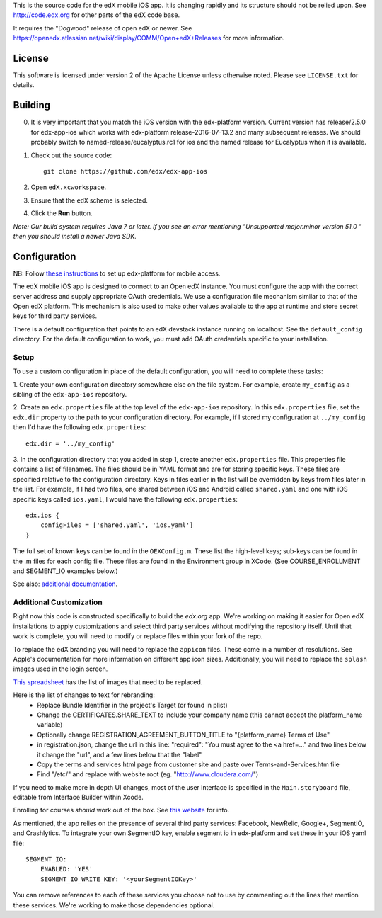 This is the source code for the edX mobile iOS app. It is changing rapidly and
its structure should not be relied upon. See http://code.edx.org for other
parts of the edX code base.

It requires the "Dogwood" release of open edX or newer. See
https://openedx.atlassian.net/wiki/display/COMM/Open+edX+Releases for more
information.

License
=======
This software is licensed under version 2 of the Apache License unless
otherwise noted. Please see ``LICENSE.txt`` for details.

Building
========
0. It is very important that you match the iOS version with the edx-platform version. Current version has release/2.5.0 for edx-app-ios which works with edx-platform release-2016-07-13.2 and many subsequent releases.  We should probably switch to named-release/eucalyptus.rc1 for ios and the named release for Eucalyptus when it is available.

1. Check out the source code: ::
    
    git clone https://github.com/edx/edx-app-ios

2. Open ``edX.xcworkspace``.

3. Ensure that the ``edX`` scheme is selected.

4. Click the **Run** button.

*Note: Our build system requires Java 7 or later.  If you see an error
mentioning "Unsupported major.minor version 51.0 " then you should install a
newer Java SDK.*

Configuration
=============
NB: Follow `these instructions <http://edx.readthedocs.io/projects/edx-installing-configuring-and-running/en/latest/mobile.html>`_ to set up edx-platform for mobile access.

The edX mobile iOS app is designed to connect to an Open edX instance. You must
configure the app with the correct server address and supply appropriate OAuth
credentials. We use a configuration file mechanism similar to that of the Open
edX platform.  This mechanism is also used to make other values available to
the app at runtime and store secret keys for third party services.

There is a default configuration that points to an edX devstack instance
running on localhost. See the ``default_config`` directory. For the default
configuration to work, you must add OAuth credentials specific to your
installation.

Setup
-----
To use a custom configuration in place of the default configuration, you will need to complete these tasks:

1. Create your own configuration directory somewhere else on the file system.
For example, create ``my_config`` as a sibling of the ``edx-app-ios`` repository.

2. Create an ``edx.properties`` file at the top level of the ``edx-app-ios``
repository. In this ``edx.properties`` file, set the ``edx.dir`` property to the
path to your configuration directory. For example, if I stored my configuration
at ``../my_config`` then I'd have the following ``edx.properties``:

::

    edx.dir = '../my_config'

3.  In the configuration directory that you added in step 1, create another
``edx.properties`` file.  This properties file contains a list of filenames.
The files should be in YAML format and are for storing specific keys. These
files are specified relative to the configuration directory. Keys in files
earlier in the list will be overridden by keys from files later in the list.
For example, if I had two files, one shared between iOS and Android called
``shared.yaml`` and one with iOS specific keys called ``ios.yaml``, I would
have the following ``edx.properties``:

::

    edx.ios {
        configFiles = ['shared.yaml', 'ios.yaml']
    }


The full set of known keys can be found in the ``OEXConfig.m``.  These list the high-level keys; sub-keys can be found in the .m files for each config file. These files are found in the Environment group in XCode. (See COURSE_ENROLLMENT and SEGMENT_IO examples below.) 


See also:
`additional documentation <https://openedx.atlassian.net/wiki/display/MA/App+Configuration+Flags>`_.


Additional Customization
------------------------
Right now this code is constructed specifically to build the *edx.org* app.
We're working on making it easier for Open edX installations to apply
customizations and select third party services without modifying the repository
itself. Until that work is complete, you will need to modify or replace files
within your fork of the repo.

To replace the edX branding you will need to replace the ``appicon`` files.
These come in a number of resolutions. See Apple's documentation for more
information on different app icon sizes. Additionally, you will need to replace
the ``splash`` images used in the login screen.

`This spreadsheet <https://docs.google.com/spreadsheets/d/1-q2QLbeXR6kH9qp03t_-4iBuZXtHrtBfs7Qnf-3y1O0/edit#gid=0>`_ has the list of images that need to be replaced.
    
Here is the list of changes to text for rebranding:
 - Replace Bundle Identifier in the project's Target (or found in plist) 
 - Change the CERTIFICATES.SHARE_TEXT to include your company name (this cannot accept the platform_name variable)
 - Optionally change REGISTRATION_AGREEMENT_BUTTON_TITLE to "{platform_name} Terms of Use"
 - in registration.json, change the url in this line: "required": "You must agree to the <a href=..." and two lines below it change the "url", and a few lines below that the "label"
 - Copy the terms and services html page from customer site and paste over Terms-and-Services.htm file
 - Find "/etc/" and replace with website root (eg. "http://www.cloudera.com/")
    
If you need to make more in depth UI changes, most of the user interface is
specified in the ``Main.storyboard`` file, editable from Interface Builder
within Xcode.

Enrolling for courses *should* work out of the box.  See `this website <https://openedx.atlassian.net/wiki/display/MA/App+Configuration+Flags>`_ for info. 

As mentioned, the app relies on the presence of several third party services:
Facebook, NewRelic, Google+, SegmentIO, and Crashlytics. To integrate your own SegmentIO key, enable segment io in edx-platform and set these in your iOS yaml file:
::
    SEGMENT_IO:
        ENABLED: 'YES'
        SEGMENT_IO_WRITE_KEY: '<yourSegmentIOKey>'

You can remove references to each of these services you choose not to use by commenting out the lines that mention these services. We're working to make those dependencies optional.

